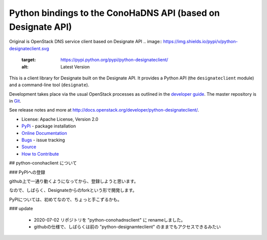 Python bindings to the ConoHaDNS API (based on Designate API)
=====================================

Original is OpenStack DNS service client based on Designate API
.. image:: https://img.shields.io/pypi/v/python-designateclient.svg
    :target: https://pypi.python.org/pypi/python-designateclient/
    :alt: Latest Version

.. image:: https://img.shields.io/pypi/dm/python-designateclient.svg
    :target: https://pypi.python.org/pypi/python-designateclient/
    :alt: Downloads

This is a client library for Designate built on the Designate API. It
provides a Python API (the ``designateclient`` module) and a command-line tool
(``designate``).

Development takes place via the usual OpenStack processes as outlined in the
`developer guide <http://docs.openstack.org/infra/manual/developers.html>`_.  The master
repository is in `Git <http://git.openstack.org/cgit/openstack/python-designateclient>`_.

See release notes and more at `<http://docs.openstack.org/developer/python-designateclient/>`_.

* License: Apache License, Version 2.0
* `PyPi`_ - package installation
* `Online Documentation`_
* `Bugs`_ - issue tracking
* `Source`_
* `How to Contribute`_

.. _PyPi: https://pypi.python.org/pypi/python-designateclient
.. _Online Documentation: http://docs.openstack.org/developer/python-designateclient
.. _Bugs: https://bugs.launchpad.net/python-designateclient
.. _Source: https://git.openstack.org/cgit/openstack/python-designateclient
.. _How to Contribute: http://docs.openstack.org/infra/manual/developers.html


## python-conohaclient について

### PyPIへの登録

github上で一通り動くようになってから、登録しようと思います。

なので、しばらく、Designateからのforkという形で開発します。

PyPIについては、初めてなので、ちょっと手こずるかも。

### update

  * 2020-07-02 リポジトリを "python-conohadnsclient" に renameしました。
  * githubの仕様で、しばらくは前の "python-designamteclient" のままでもアクセスできるみたい


